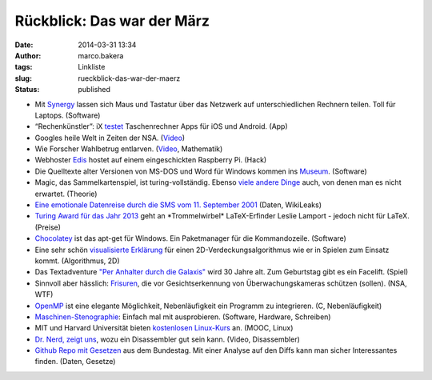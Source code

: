 Rückblick: Das war der März
###########################
:date: 2014-03-31 13:34
:author: marco.bakera
:tags: Linkliste
:slug: rueckblick-das-war-der-maerz
:status: published

|circle_rewind|

-  Mit `Synergy <http://synergy-foss.org/>`__ lassen sich Maus und
   Tastatur über das Netzwerk auf unterschiedlichen Rechnern teilen.
   Toll für Laptops. (Software)
-  “Rechenkünstler”: iX
   `testet <http://www.heise.de/ix/artikel/Rechenkuenstler-2153371.html>`__
   Taschenrechner Apps für iOS und Android. (App)
-  Googles heile Welt in Zeiten der NSA.
   (`Video <https://www.youtube.com/watch?v=MeKKHxcJfh0>`__)
-  Wie Forscher Wahlbetrug entlarven.
   (`Video <http://www.sueddeutsche.de/wissen/schon-gewusst-so-laesst-sich-wahlbetrug-feststellen-1.1923372>`__,
   Mathematik)
-  Webhoster
   `Edis <http://www.edis.at/de/server/colocation/oesterreich/raspberrypi/>`__
   hostet auf einem eingeschickten Raspberry Pi. (Hack)
-  Die Quelltexte alter Versionen von MS-DOS und Word für Windows kommen
   ins
   `Museum <http://www.computerhistory.org/press/ms-source-code.html>`__.
   (Software)
-  Magic, das Sammelkartenspiel, ist turing-vollständig. Ebenso `viele
   andere
   Dinge <http://beza1e1.tuxen.de/articles/accidentally_turing_complete.html>`__
   auch, von denen man es nicht erwartet. (Theorie)
-  `Eine emotionale Datenreise durch die SMS vom 11. September
   2001 <{filename}eine-emotionale-datenreise-durch-die-sms-vom-9-september-2001.rst>`__
   (Daten, WikiLeaks)
-  `Turing Award für das Jahr
   2013 <http://www.heise.de/developer/meldung/Turing-Award-fuer-LaTeX-Erfinder-2150018.html>`__
   geht an \*Trommelwirbel\* LaTeX-Erfinder Leslie Lamport - jedoch
   nicht für LaTeX. (Preise)
-  `Chocolatey <https://chocolatey.org/>`__ ist das apt-get für Windows.
   Ein Paketmanager für die Kommandozeile. (Software)
-  Eine sehr schön `visualisierte
   Erklärung <http://www.redblobgames.com/articles/visibility/>`__ für
   einen 2D-Verdeckungsalgorithmus wie er in Spielen zum Einsatz kommt.
   (Algorithmus, 2D)
-  Das Textadventure `"Per Anhalter durch die
   Galaxis" <http://www.bbc.co.uk/programmes/articles/1g84m0sXpnNCv84GpN2PLZG/the-hitchhikers-guide-to-the-galaxy-game-30th-anniversary-edition>`__
   wird 30 Jahre alt. Zum Geburtstag gibt es ein Facelift. (Spiel)
-  Sinnvoll aber hässlich: `Frisuren <http://cvdazzle.com/>`__, die vor
   Gesichtserkennung von Überwachungskameras schützen (sollen). (NSA,
   WTF)
-  `OpenMP <https://de.wikipedia.org/wiki/OpenMP#Beispiel-Code>`__ ist
   eine elegante Möglichkeit, Nebenläufigkeit ein Programm zu
   integrieren. (C, Nebenläufigkeit)
-  `Maschinen-Stenographie <http://stenoknight.com/kws.html>`__: Einfach
   mal mit ausprobieren. (Software, Hardware, Schreiben)
-  MIT und Harvard Universität bieten `kostenlosen
   Linux-Kurs <{filename}mit-und-harvard-universitaet-bieten-kostenlosen-linux-kurs-an.rst>`__
   an. (MOOC, Linux)
-  `Dr. Nerd, zeigt
   uns <https://www.youtube.com/watch?v=di3xmGClB54&t=16m0s>`__, wozu
   ein Disassembler gut sein kann. (Video, Disassembler)
-  `Github Repo mit Gesetzen <https://github.com/bundestag/gesetze>`__
   aus dem Bundestag. Mit einer Analyse auf den Diffs kann man sicher
   Interessantes finden. (Daten, Gesetze)

.. |circle_rewind| image:: {filename}images/2014/04/circle_rewind.png
   :class: alignnone size-full wp-image-913
   :width: 128px
   :height: 128px
   :target: {filename}images/2014/04/circle_rewind.png
